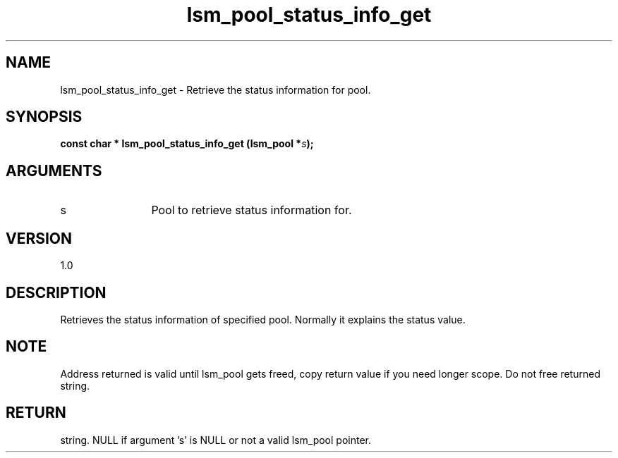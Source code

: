 .TH "lsm_pool_status_info_get" 3 "lsm_pool_status_info_get" "May 2018" "Libstoragemgmt C API Manual" 
.SH NAME
lsm_pool_status_info_get \- Retrieve the status information for pool.
.SH SYNOPSIS
.B "const char  *" lsm_pool_status_info_get
.BI "(lsm_pool *" s ");"
.SH ARGUMENTS
.IP "s" 12
Pool to retrieve status information for.
.SH "VERSION"
1.0
.SH "DESCRIPTION"
Retrieves the status information of specified pool.
Normally it explains the status value.
.SH "NOTE"
Address returned is valid until lsm_pool gets freed, copy return
value if you need longer scope. Do not free returned string.
.SH "RETURN"
string. NULL if argument 's' is NULL or not a valid lsm_pool pointer.
